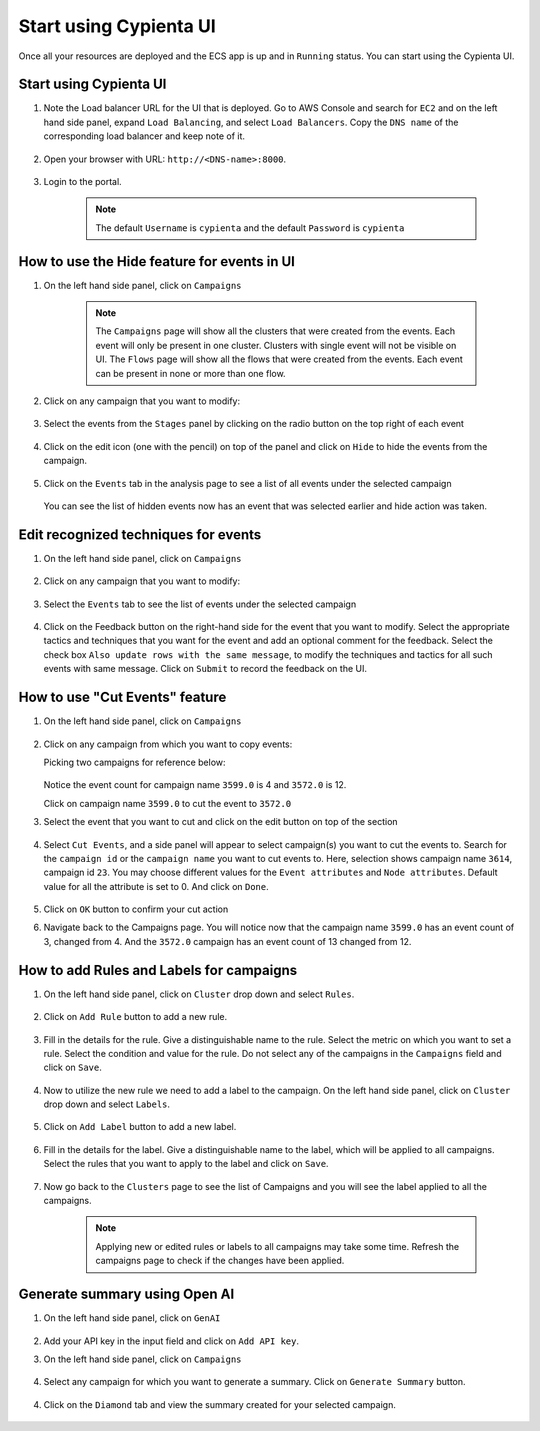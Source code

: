 Start using Cypienta UI
===============

Once all your resources are deployed and the ECS app is up and in ``Running`` status. You can start using the Cypienta UI.


Start using Cypienta UI
-----------------------

1. Note the Load balancer URL for the UI that is deployed. Go to AWS
   Console and search for ``EC2`` and on the left hand side panel, expand
   ``Load Balancing``, and select ``Load Balancers``. Copy the ``DNS name`` of
   the corresponding load balancer and keep note of it.

    .. image:: resources/dns_name.png
        :alt: get dns name
        :align: center

2. Open your browser with URL: ``http://<DNS-name>:8000``.

    .. image:: resources/ui_login.png
        :alt: Login to UI
        :align: center

3. Login to the portal.

    .. image:: resources/home_page.png
        :alt: Home page
        :align: center
    
    .. note::
        The default ``Username`` is ``cypienta`` and the default ``Password`` is ``cypienta``


How to use the Hide feature for events in UI
----------------------------------------------

1. On the left hand side panel, click on ``Campaigns``

    .. image:: resources/campaign_list.png
        :alt: Campaign list
        :align: center

    
    .. note::
        The ``Campaigns`` page will show all the clusters that were created from the events. Each event will only be present in one cluster. Clusters with single event will not be visible on UI.
        The ``Flows`` page will show all the flows that were created from the events. Each event can be present in none or more than one flow.

2. Click on any campaign that you want to modify:

    .. image:: resources/hide_open_campaign.png
        :alt: open campaign
        :align: center

3. Select the events from the ``Stages`` panel by clicking on the radio
   button on the top right of each event

    .. image:: resources/hide_select_event.png
        :alt: select event
        :align: center

4. Click on the edit icon (one with the pencil) on top of the panel and
   click on ``Hide`` to hide the events from the campaign.

    .. image:: resources/click_hide.png
        :alt: click hide
        :align: center

5. Click on the ``Events`` tab in the analysis page to see a list of all
   events under the selected campaign

    .. image:: resources/hide_events_tab.png
        :alt: click hide
        :align: center

   You can see the list of hidden events now has an event that was selected earlier and hide action was taken.


Edit recognized techniques for events
-------------------------------------

1. On the left hand side panel, click on ``Campaigns``

    .. image:: resources/campaign_list.png
        :alt: Campaign list
        :align: center

2. Click on any campaign that you want to modify:

    .. image:: resources/tech_campaign.png
        :alt: Open campaign
        :align: center

3. Select the ``Events`` tab to see the list of events under the selected
   campaign

    .. image:: resources/tech_events_tab.png
        :alt: events tab
        :align: center

4. Click on the Feedback button on the right-hand side for the event
   that you want to modify. Select the appropriate tactics and
   techniques that you want for the event and add an optional comment
   for the feedback. Select the check box ``Also update rows with the
   same message``, to modify the techniques and tactics for all such
   events with same message. Click on ``Submit`` to record the feedback on
   the UI.

    .. image:: resources/tech_feedback.png
        :alt: feedback
        :align: center


How to use "Cut Events" feature
-------------------------------

1. On the left hand side panel, click on ``Campaigns``

    .. image:: resources/campaign_list.png
        :alt: Campaign list
        :align: center

2. Click on any campaign from which you want to copy events:

   Picking two campaigns for reference below:

    .. image:: resources/cut_show_campaigns.png
        :alt: show campaigns
        :align: center

   Notice the event count for campaign name ``3599.0`` is 4 and ``3572.0`` is 12. 

   Click on campaign name ``3599.0`` to cut the event to ``3572.0``

3. Select the event that you want to cut and click on the edit button
   on top of the section

    .. image:: resources/cut_select_event.png
        :alt: select event
        :align: center

4. Select ``Cut Events``, and a side panel will appear to select campaign(s) you want to cut the events to. Search for the ``campaign id`` or the ``campaign name`` you want to cut events to. Here, selection shows campaign name ``3614``, campaign id ``23``. You may choose different values for the ``Event attributes`` and ``Node attributes``. Default value for all the attribute is set to 0. And click on ``Done``.

    .. image:: resources/cut_modal.png
        :alt: cut modal
        :align: center

5. Click on ``OK`` button to confirm your cut action

6. Navigate back to the Campaigns page. You will notice now that the campaign name ``3599.0`` has an event count of 3, changed from 4. And the ``3572.0`` campaign has an event count of 13 changed from 12. 

    .. image:: resources/cut_completed.png
        :alt: cut completed
        :align: center


How to add Rules and Labels for campaigns
-----------------------------------------

1. On the left hand side panel, click on ``Cluster`` drop down and select ``Rules``.

    .. image:: resources/select_rules.png
        :alt: select rules
        :align: center

2. Click on ``Add Rule`` button to add a new rule.

    .. image:: resources/add_rule.png
        :alt: add rule
        :align: center

3. Fill in the details for the rule. Give a distinguishable name to the rule. Select the metric on which you want to set a rule.
   Select the condition and value for the rule. Do not select any of the campaigns in the ``Campaigns`` field and click on ``Save``.

    .. image:: resources/new_rule.png
        :alt: add rule details
        :align: center

4. Now to utilize the new rule we need to add a label to the campaign. On the left hand side panel, click on ``Cluster`` drop down and select ``Labels``.

    .. image:: resources/select_labels.png
        :alt: select labels
        :align: center

5. Click on ``Add Label`` button to add a new label.

    .. image:: resources/add_label.png
        :alt: add label
        :align: center

6. Fill in the details for the label. Give a distinguishable name to the label, which will be applied to all campaigns. Select the rules that you want to apply to the label and click on ``Save``.

    .. image:: resources/new_label.png
        :alt: add label details
        :align: center

7. Now go back to the ``Clusters`` page to see the list of Campaigns and you will see the label applied to all the campaigns.

    .. image:: resources/view_labels.png
        :alt: label applied
        :align: center

    .. note::
        Applying new or edited rules or labels to all campaigns may take some time. Refresh the campaigns page to check if the changes have been applied.


Generate summary using Open AI
------------------------------

1. On the left hand side panel, click on ``GenAI``

    .. image:: resources/gen_ai_add_key.png
        :alt: gen ai config
        :align: center

2. Add your API key in the input field and click on ``Add API key``.

3. On the left hand side panel, click on ``Campaigns``

    .. image:: resources/campaign_list.png
        :alt: Campaign list
        :align: center

4. Select any campaign for which you want to generate a summary. Click on ``Generate Summary`` button.

    .. image:: resources/gen_ai_create_summary.png
        :alt: gen ai summary
        :align: center

4. Click on the ``Diamond`` tab and view the summary created for your selected campaign.

    .. image:: resources/gen_ai_summary.png
        :alt: gen ai summary
        :align: center